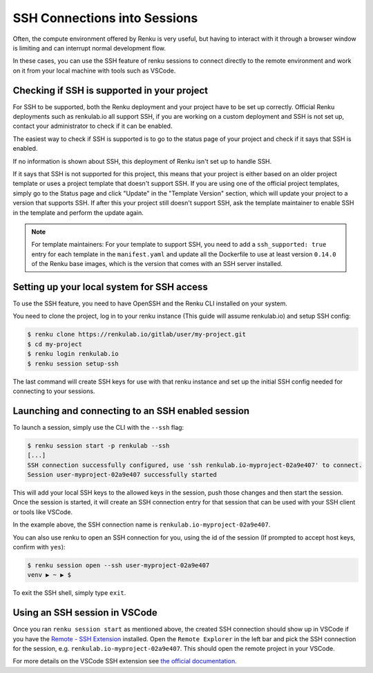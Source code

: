 .. _ssh_into_sessions:

SSH Connections into Sessions
=============================

Often, the compute environment offered by Renku is very useful, but having to interact
with it through a browser window is limiting and can interrupt normal development flow.

In these cases, you can use the SSH feature of renku sessions to connect directly
to the remote environment and work on it from your local machine with tools such as
VSCode.

Checking if SSH is supported in your project
--------------------------------------------

For SSH to be supported, both the Renku deployment and your project have to be set up
correctly. Official Renku deployments such as renkulab.io all support SSH, if you
are working on a custom deployment and SSH is not set up, contact your administrator
to check if it can be enabled.

The easiest way to check if SSH is supported is to go to the status page of your project
and check if it says that SSH is enabled.

If no information is shown about SSH, this deployment of Renku isn't set up to handle SSH.

If it says that SSH is not supported for this project, this means that your project
is either based on an older project template or uses a project template that doesn't
support SSH. If you are using one of the official project templates, simply go to
the Status page and click "Update" in the "Template Version" section, which will
update your project to a version that supports SSH. If after this your project still
doesn't support SSH, ask the template maintainer to enable SSH in the template and
perform the update again.

.. note::
    For template maintainers: For your template to support SSH, you need to add
    a ``ssh_supported: true`` entry for each template in the ``manifest.yaml`` and
    update all the Dockerfile to use at least version ``0.14.0`` of the Renku base
    images, which is the version that comes with an SSH server installed.

Setting up your local system for SSH access
-------------------------------------------

To use the SSH feature, you need to have OpenSSH and the Renku CLI installed on
your system.

You need to clone the project, log in to your renku instance (This guide will
assume renkulab.io) and setup SSH config:

.. code-block:: console

    $ renku clone https://renkulab.io/gitlab/user/my-project.git
    $ cd my-project
    $ renku login renkulab.io
    $ renku session setup-ssh

The last command will create SSH keys for use with that renku instance and set
up the initial SSH config needed for connecting to your sessions.

Launching and connecting to an SSH enabled session
--------------------------------------------------

To launch a session, simply use the CLI with the ``--ssh`` flag:

.. code-block:: console

    $ renku session start -p renkulab --ssh
    [...]
    SSH connection successfully configured, use 'ssh renkulab.io-myproject-02a9e407' to connect.
    Session user-myproject-02a9e407 successfully started

This will add your local SSH keys to the allowed keys in the session, push
those changes and then start the session. Once the session is started, it
will create an SSH connection entry for that session that can be used with
your SSH client or tools like VSCode.

In the example above, the SSH connection name is ``renkulab.io-myproject-02a9e407``.

You can also use renku to open an SSH connection for you, using the id of the
session (If prompted to accept host keys, confirm with ``yes``):

.. code-block:: console

    $ renku session open --ssh user-myproject-02a9e407
    venv ▶ ~ ▶ $

To exit the SSH shell, simply type ``exit``.

Using an SSH session in VSCode
------------------------------

Once you ran ``renku session start`` as mentioned above, the created SSH connection
should show up in VSCode if you have the `Remote - SSH Extension <https://marketplace.visualstudio.com/items?itemName=ms-vscode-remote.remote-ssh>`_
installed.
Open the ``Remote Explorer`` in the left bar and pick the SSH connection for the session,
e.g. ``renkulab.io-myproject-02a9e407``. This should open the remote project in
your VSCode.

For more details on the VSCode SSH extension see
`the official documentation <https://code.visualstudio.com/docs/remote/ssh>`_.

